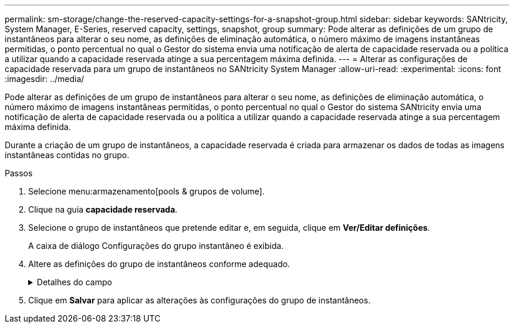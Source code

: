 ---
permalink: sm-storage/change-the-reserved-capacity-settings-for-a-snapshot-group.html 
sidebar: sidebar 
keywords: SANtricity, System Manager, E-Series, reserved capacity, settings, snapshot, group 
summary: Pode alterar as definições de um grupo de instantâneos para alterar o seu nome, as definições de eliminação automática, o número máximo de imagens instantâneas permitidas, o ponto percentual no qual o Gestor do sistema envia uma notificação de alerta de capacidade reservada ou a política a utilizar quando a capacidade reservada atinge a sua percentagem máxima definida. 
---
= Alterar as configurações de capacidade reservada para um grupo de instantâneos no SANtricity System Manager
:allow-uri-read: 
:experimental: 
:icons: font
:imagesdir: ../media/


[role="lead"]
Pode alterar as definições de um grupo de instantâneos para alterar o seu nome, as definições de eliminação automática, o número máximo de imagens instantâneas permitidas, o ponto percentual no qual o Gestor do sistema SANtricity envia uma notificação de alerta de capacidade reservada ou a política a utilizar quando a capacidade reservada atinge a sua percentagem máxima definida.

Durante a criação de um grupo de instantâneos, a capacidade reservada é criada para armazenar os dados de todas as imagens instantâneas contidas no grupo.

.Passos
. Selecione menu:armazenamento[pools & grupos de volume].
. Clique na guia *capacidade reservada*.
. Selecione o grupo de instantâneos que pretende editar e, em seguida, clique em *Ver/Editar definições*.
+
A caixa de diálogo Configurações do grupo instantâneo é exibida.

. Altere as definições do grupo de instantâneos conforme adequado.
+
.Detalhes do campo
[%collapsible]
====
[cols="25h,~"]
|===
| Definição | Descrição 


 a| 
*Configurações do grupo de instantâneos*



 a| 
Nome
 a| 
O nome do grupo instantâneo. É necessário especificar um nome para o grupo de instantâneos.



 a| 
Eliminação automática
 a| 
Uma definição que mantém o número total de imagens instantâneas no grupo em ou abaixo de um máximo definido pelo utilizador. Quando esta opção está ativada, o Gestor do sistema elimina automaticamente a imagem instantânea mais antiga do grupo sempre que é criado um novo instantâneo, de modo a cumprir o número máximo de imagens instantâneas permitidas para o grupo.



 a| 
Limite de imagem instantânea
 a| 
Um valor configurável que especifica o número máximo de imagens instantâneas permitidas para um grupo de instantâneos.



 a| 
Agendamento do Snapshot
 a| 
Se Sim, uma programação é definida para criar automaticamente instantâneos.



 a| 
* Configurações de capacidade reservada*



 a| 
Alerta-me quando...
 a| 
Use a caixa giratório para ajustar o ponto percentual no qual o System Manager envia uma notificação de alerta quando a capacidade reservada para um grupo de instantâneos estiver quase cheia.

Quando a capacidade reservada para o grupo de instantâneos excede o limite especificado, o System Manager envia um alerta, permitindo que você aumente a capacidade reservada ou exclua objetos desnecessários.



 a| 
Política de capacidade reservada completa
 a| 
Você pode escolher uma das seguintes políticas:

** *Limpar imagem de snapshot mais antiga* -- o System Manager limpa automaticamente a imagem de snapshot mais antiga do grupo de snapshot, que libera a capacidade reservada da imagem de snapshot para reutilização dentro do grupo.
** *Rejeitar gravações no volume base* -- quando a capacidade reservada atinge sua porcentagem máxima definida, o System Manager rejeita qualquer solicitação de gravação de e/S para o volume base que acionou o acesso à capacidade reservada.




 a| 
*Objetos associados*



 a| 
Volume base
 a| 
O nome do volume base utilizado para o grupo. Um volume base é a origem a partir da qual uma imagem instantânea é criada. Pode ser um volume grosso ou fino e é normalmente atribuído a um host. O volume base pode residir em um grupo de volumes ou em um pool de discos.



 a| 
Imagens instantâneas
 a| 
O número de imagens criadas a partir deste grupo. Uma imagem instantânea é uma cópia lógica dos dados de volume, capturados em um determinado ponto no tempo. Como um ponto de restauração, as imagens instantâneas permitem que você role de volta para um conjunto de dados em boas condições. Embora o host possa acessar a imagem instantânea, ele não pode ler ou gravar diretamente nela.

|===
====
. Clique em *Salvar* para aplicar as alterações às configurações do grupo de instantâneos.

